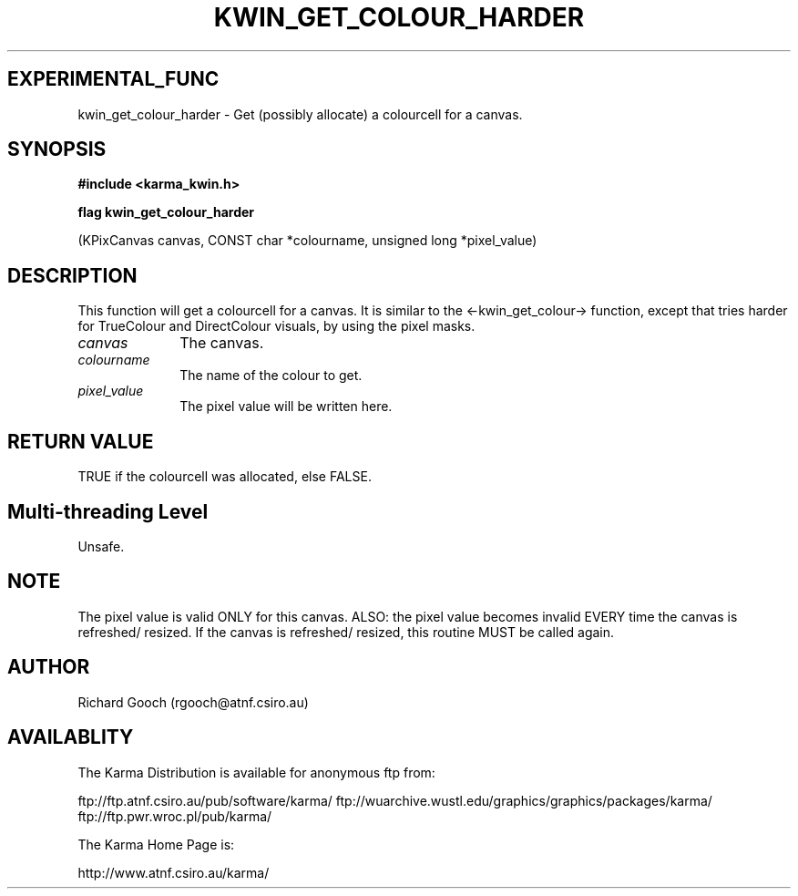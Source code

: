 .TH KWIN_GET_COLOUR_HARDER 3 "13 Nov 2005" "Karma Distribution"
.SH EXPERIMENTAL_FUNC
kwin_get_colour_harder \- Get (possibly allocate) a colourcell for a canvas.
.SH SYNOPSIS
.B #include <karma_kwin.h>
.sp
.B flag kwin_get_colour_harder
.sp
(KPixCanvas canvas, CONST char *colourname,
unsigned long *pixel_value)
.SH DESCRIPTION
This function will get a colourcell for a canvas. It is similar
to the <-kwin_get_colour-> function, except that tries harder for
TrueColour and DirectColour visuals, by using the pixel masks.
.IP \fIcanvas\fP 1i
The canvas.
.IP \fIcolourname\fP 1i
The name of the colour to get.
.IP \fIpixel_value\fP 1i
The pixel value will be written here.
.SH RETURN VALUE
TRUE if the colourcell was allocated, else FALSE.
.SH Multi-threading Level
Unsafe.
.SH NOTE
The pixel value is valid ONLY for this canvas. ALSO: the pixel value
becomes invalid EVERY time the canvas is refreshed/ resized. If the canvas
is refreshed/ resized, this routine MUST be called again.
.sp
.SH AUTHOR
Richard Gooch (rgooch@atnf.csiro.au)
.SH AVAILABLITY
The Karma Distribution is available for anonymous ftp from:

ftp://ftp.atnf.csiro.au/pub/software/karma/
ftp://wuarchive.wustl.edu/graphics/graphics/packages/karma/
ftp://ftp.pwr.wroc.pl/pub/karma/

The Karma Home Page is:

http://www.atnf.csiro.au/karma/
